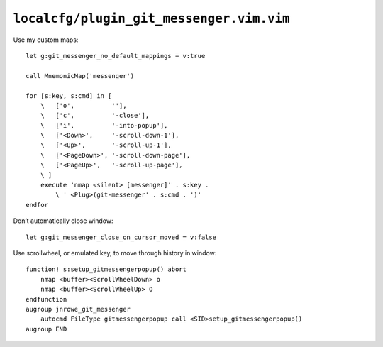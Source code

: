 ``localcfg/plugin_git_messenger.vim.vim``
=========================================

Use my custom maps::

    let g:git_messenger_no_default_mappings = v:true

    call MnemonicMap('messenger')

    for [s:key, s:cmd] in [
        \   ['o',          ''],
        \   ['c',          '-close'],
        \   ['i',          '-into-popup'],
        \   ['<Down>',     '-scroll-down-1'],
        \   ['<Up>',       '-scroll-up-1'],
        \   ['<PageDown>', '-scroll-down-page'],
        \   ['<PageUp>',   '-scroll-up-page'],
        \ ]
        execute 'nmap <silent> [messenger]' . s:key .
            \ ' <Plug>(git-messenger' . s:cmd . ')'
    endfor

Don’t automatically close window::

    let g:git_messenger_close_on_cursor_moved = v:false

Use scrollwheel, or emulated key, to move through history in window::

    function! s:setup_gitmessengerpopup() abort
        nmap <buffer><ScrollWheelDown> o
        nmap <buffer><ScrollWheelUp> O
    endfunction
    augroup jnrowe_git_messenger
        autocmd FileType gitmessengerpopup call <SID>setup_gitmessengerpopup()
    augroup END
